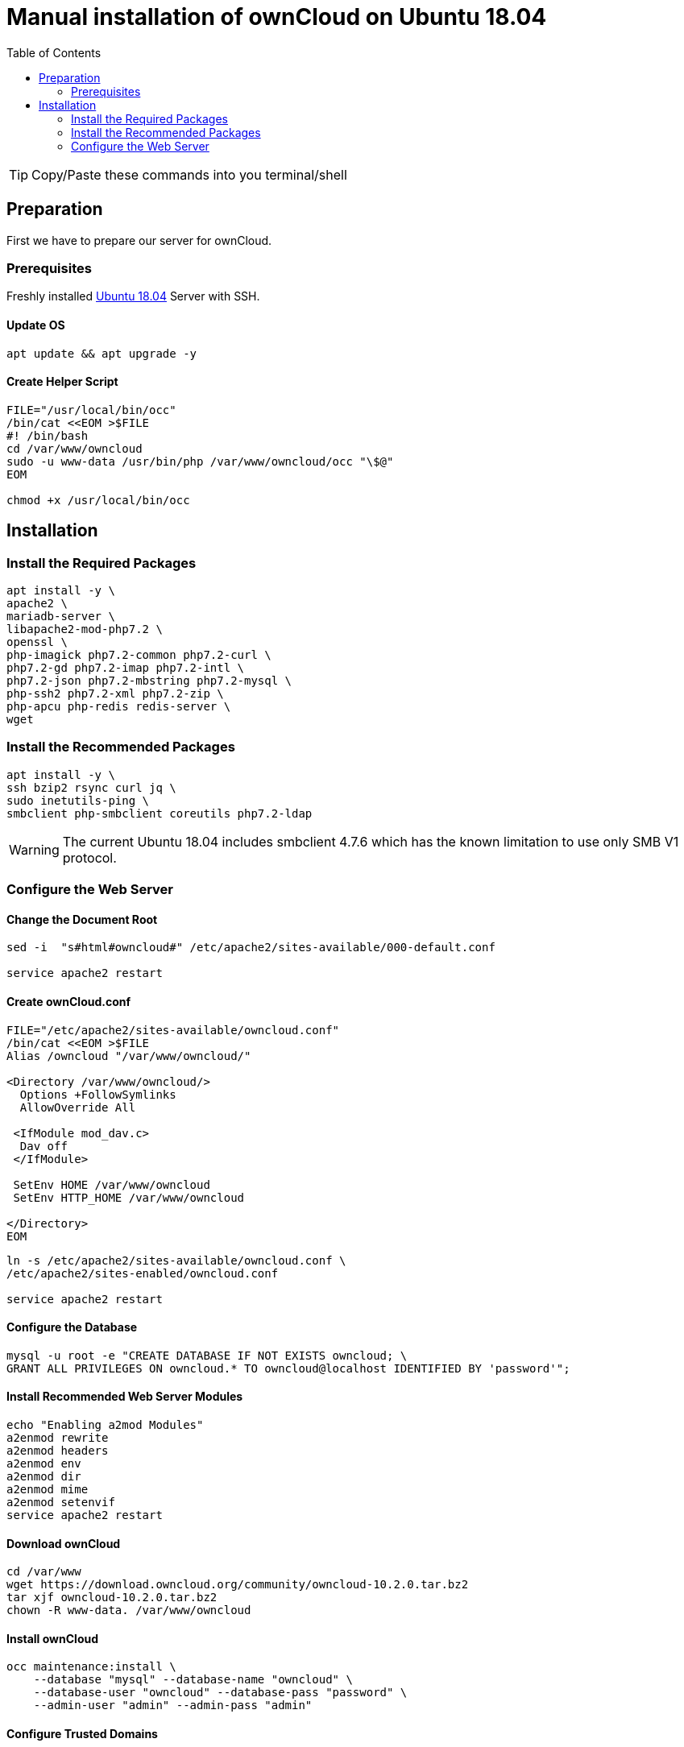 = Manual installation of ownCloud on Ubuntu 18.04
:toc: right

TIP: Copy/Paste these commands into you terminal/shell

== Preparation
First we have to prepare our server for ownCloud.

=== Prerequisites
Freshly installed https://www.ubuntu.com/download/server[Ubuntu 18.04] Server with SSH.

==== Update OS

....
apt update && apt upgrade -y
....

==== Create Helper Script

....
FILE="/usr/local/bin/occ"
/bin/cat <<EOM >$FILE
#! /bin/bash
cd /var/www/owncloud
sudo -u www-data /usr/bin/php /var/www/owncloud/occ "\$@"
EOM

chmod +x /usr/local/bin/occ

....

== Installation

=== Install the Required Packages

....
apt install -y \
apache2 \
mariadb-server \
libapache2-mod-php7.2 \
openssl \
php-imagick php7.2-common php7.2-curl \
php7.2-gd php7.2-imap php7.2-intl \
php7.2-json php7.2-mbstring php7.2-mysql \
php-ssh2 php7.2-xml php7.2-zip \
php-apcu php-redis redis-server \
wget
....

=== Install the Recommended Packages

....
apt install -y \
ssh bzip2 rsync curl jq \
sudo inetutils-ping \
smbclient php-smbclient coreutils php7.2-ldap
....
WARNING: The current Ubuntu 18.04 includes smbclient 4.7.6 which has the known limitation to use only SMB V1 protocol.

=== Configure the Web Server

==== Change the Document Root
....
sed -i  "s#html#owncloud#" /etc/apache2/sites-available/000-default.conf

service apache2 restart
....

==== Create ownCloud.conf

....
FILE="/etc/apache2/sites-available/owncloud.conf"
/bin/cat <<EOM >$FILE
Alias /owncloud "/var/www/owncloud/"

<Directory /var/www/owncloud/>
  Options +FollowSymlinks
  AllowOverride All

 <IfModule mod_dav.c>
  Dav off
 </IfModule>

 SetEnv HOME /var/www/owncloud
 SetEnv HTTP_HOME /var/www/owncloud

</Directory>
EOM
....

....
ln -s /etc/apache2/sites-available/owncloud.conf \
/etc/apache2/sites-enabled/owncloud.conf

service apache2 restart
....

==== Configure the Database

....
mysql -u root -e "CREATE DATABASE IF NOT EXISTS owncloud; \
GRANT ALL PRIVILEGES ON owncloud.* TO owncloud@localhost IDENTIFIED BY 'password'";
....

==== Install Recommended Web Server Modules

....
echo "Enabling a2mod Modules"
a2enmod rewrite
a2enmod headers
a2enmod env
a2enmod dir
a2enmod mime
a2enmod setenvif
service apache2 restart
....

==== Download ownCloud

....
cd /var/www
wget https://download.owncloud.org/community/owncloud-10.2.0.tar.bz2
tar xjf owncloud-10.2.0.tar.bz2
chown -R www-data. /var/www/owncloud
....

==== Install ownCloud

....
occ maintenance:install \
    --database "mysql" --database-name "owncloud" \
    --database-user "owncloud" --database-pass "password" \
    --admin-user "admin" --admin-pass "admin"
....

==== Configure Trusted Domains

....
myip=$(hostname -I|cut -f1 -d ' ')
occ config:system:set trusted_domains 1 --value="$myip"
....

==== Set up a Cron Job

....
echo "*/15  *  *  *  * /usr/bin/php -f /var/www/owncloud/cron.php" > /var/spool/cron/crontabs/www-data
chown www-data.crontab  /var/spool/cron/crontabs/www-data
chmod 0600  /var/spool/cron/crontabs/www-data
....

NOTE: If you haven a LDAP/Active Directory Server connected to ownCloud you need to add this additional cronjob to sync your LDAP users locally.

....
echo "*  */6  *  *  * /usr/bin/php -f /var/www/owncloud/cron.php" > /var/spool/cron/crontabs/www-data
chown www-data.crontab  /var/spool/cron/crontabs/www-data
chmod 0600  /var/spool/cron/crontabs/www-data
....

==== Configure Caching and File Locking

Add this to your config.php

....
'memcache.local' => '\OC\Memcache\APCu',
'memcache.locking' => '\OC\Memcache\Redis',
'redis' => [
      'host' => 'localhost',
      'port' => 6379,
       ],
....

==== Configure Log Rotation

Execute this command to set up log rotation.

....
FILE="/etc/logrotate.d/owncloud"
/bin/cat <<EOM >$FILE
/var/www/owncloud/data/owncloud.log {
size 10M
rotate 12
copytruncate
missingok
compress
compresscmd  /bin/gzip
EOM
....

==== Adjust the Permissions

....
FILE="/usr/local/bin/ocpermissions"
/bin/cat <<EOM >$FILE
#!/bin/bash 
ocpath='/var/www/owncloud' 
datadir='/var/www/owncloud/data' 
htuser='www-data' 
htgroup='www-data' 
rootuser='root' 
printf "Creating possible missing Directories\n" 
mkdir -p \$ocpath/assets 
mkdir -p \$ocpath/updater 
mkdir -p \$datadir 
printf "chmod Files and Directories\n" 
find \${ocpath}/ -type f -print0 | xargs -0 chmod 0640 
find \${ocpath}/ -type d -print0 | xargs -0 chmod 0750 
printf "chown Directories\n" 
chown -R \${rootuser}:\${htgroup} \${ocpath}/ 
chown -R \${htuser}:\${htgroup} \${ocpath}/apps/ 
chown -R \${htuser}:\${htgroup} \${ocpath}/apps-external/ 
chown -R \${htuser}:\${htgroup} \${ocpath}/assets/ 
chown -R \${htuser}:\${htgroup} \${ocpath}/config/ 
chown -R \${htuser}:\${htgroup} \${datadir} 
chown -R \${htuser}:\${htgroup} \${ocpath}/updater/ 
chmod +x \${ocpath}/occ
printf "chmod/chown .htaccess\n"
if [ -f \${ocpath}/.htaccess ] 
then  
chmod 0644 \${ocpath}/.htaccess  
chown \${rootuser}:\${htgroup} \${ocpath}/.htaccess 
fi 
if [ -f \${datadir}/.htaccess ] 
then  
chmod 0644 \${datadir}/.htaccess  
chown \${rootuser}:\${htgroup} \${datadir}/.htaccess
fi 
EOM

chmod +x /usr/local/bin/ocpermissions

ocpermissions
....
